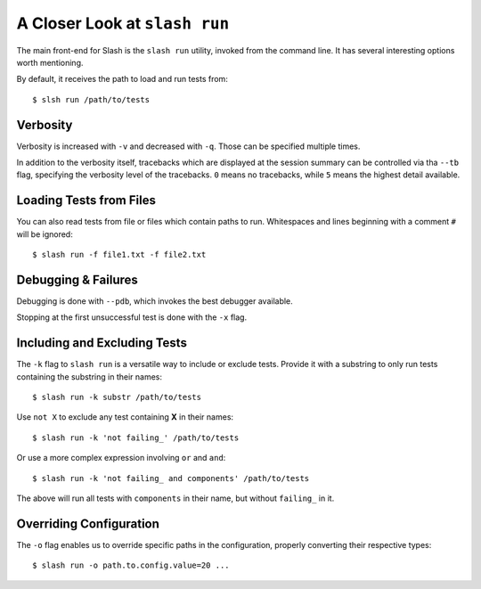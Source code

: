 .. _slash_run:

A Closer Look at ``slash run``
==============================

The main front-end for Slash is the ``slash run`` utility, invoked from the command line. It has several interesting options worth mentioning.

By default, it receives the path to load and run tests from::

  $ slsh run /path/to/tests

Verbosity
---------

Verbosity is increased with ``-v`` and decreased with ``-q``. Those can be specified multiple times.

In addition to the verbosity itself, tracebacks which are displayed at the session summary can be controlled via tha ``--tb`` flag, specifying the verbosity level of the tracebacks. ``0`` means no tracebacks, while ``5`` means the highest detail available.

.. seealso:: :ref:`logging`

Loading Tests from Files
------------------------

You can also read tests from file or files which contain paths to run. Whitespaces and lines beginning with a comment ``#`` will be ignored::

  $ slash run -f file1.txt -f file2.txt

Debugging & Failures
--------------------

Debugging is done with ``--pdb``, which invokes the best debugger available.

Stopping at the first unsuccessful test is done with the ``-x`` flag.


.. seealso:: :ref:`exceptions`



Including and Excluding Tests
-----------------------------

The ``-k`` flag to ``slash run`` is a versatile way to include or exclude tests. Provide it with a substring to only run tests containing the substring in their names::

  $ slash run -k substr /path/to/tests

Use ``not X`` to exclude any test containing **X** in their names::

  $ slash run -k 'not failing_' /path/to/tests

Or use a more complex expression involving ``or`` and ``and``::

  $ slash run -k 'not failing_ and components' /path/to/tests

The above will run all tests with ``components`` in their name, but without ``failing_`` in it.

Overriding Configuration
------------------------

The ``-o`` flag enables us to override specific paths in the configuration, properly converting their respective types::

  $ slash run -o path.to.config.value=20 ...



.. seealso:: configuration


